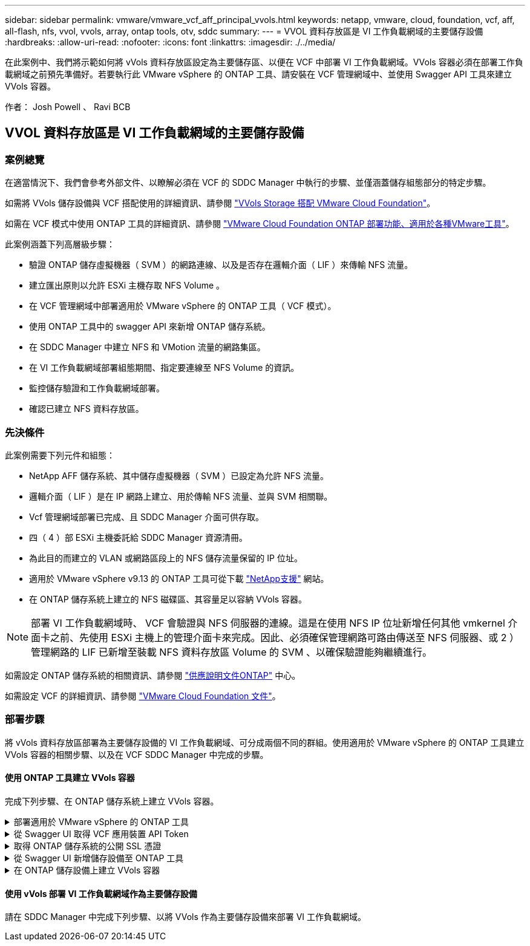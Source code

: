 ---
sidebar: sidebar 
permalink: vmware/vmware_vcf_aff_principal_vvols.html 
keywords: netapp, vmware, cloud, foundation, vcf, aff, all-flash, nfs, vvol, vvols, array, ontap tools, otv, sddc 
summary:  
---
= VVOL 資料存放區是 VI 工作負載網域的主要儲存設備
:hardbreaks:
:allow-uri-read: 
:nofooter: 
:icons: font
:linkattrs: 
:imagesdir: ./../media/


[role="lead"]
在此案例中、我們將示範如何將 vVols 資料存放區設定為主要儲存區、以便在 VCF 中部署 VI 工作負載網域。VVols 容器必須在部署工作負載網域之前預先準備好。若要執行此 VMware vSphere 的 ONTAP 工具、請安裝在 VCF 管理網域中、並使用 Swagger API 工具來建立 VVols 容器。

作者： Josh Powell 、 Ravi BCB



== VVOL 資料存放區是 VI 工作負載網域的主要儲存設備



=== 案例總覽

在適當情況下、我們會參考外部文件、以瞭解必須在 VCF 的 SDDC Manager 中執行的步驟、並僅涵蓋儲存組態部分的特定步驟。

如需將 VVols 儲存設備與 VCF 搭配使用的詳細資訊、請參閱 link:https://docs.vmware.com/en/VMware-Cloud-Foundation/5.1/vcf-admin/GUID-28A95C3D-1344-4579-A562-BEE5D07AAD2F.html["VVols Storage 搭配 VMware Cloud Foundation"]。

如需在 VCF 模式中使用 ONTAP 工具的詳細資訊、請參閱 link:https://docs.netapp.com/us-en/ontap-tools-vmware-vsphere/deploy/vmware_cloud_foundation_mode_deployment.html["VMware Cloud Foundation ONTAP 部署功能、適用於各種VMware工具"]。

此案例涵蓋下列高層級步驟：

* 驗證 ONTAP 儲存虛擬機器（ SVM ）的網路連線、以及是否存在邏輯介面（ LIF ）來傳輸 NFS 流量。
* 建立匯出原則以允許 ESXi 主機存取 NFS Volume 。
* 在 VCF 管理網域中部署適用於 VMware vSphere 的 ONTAP 工具（ VCF 模式）。
* 使用 ONTAP 工具中的 swagger API 來新增 ONTAP 儲存系統。
* 在 SDDC Manager 中建立 NFS 和 VMotion 流量的網路集區。
* 在 VI 工作負載網域部署組態期間、指定要連線至 NFS Volume 的資訊。
* 監控儲存驗證和工作負載網域部署。
* 確認已建立 NFS 資料存放區。




=== 先決條件

此案例需要下列元件和組態：

* NetApp AFF 儲存系統、其中儲存虛擬機器（ SVM ）已設定為允許 NFS 流量。
* 邏輯介面（ LIF ）是在 IP 網路上建立、用於傳輸 NFS 流量、並與 SVM 相關聯。
* Vcf 管理網域部署已完成、且 SDDC Manager 介面可供存取。
* 四（ 4 ）部 ESXi 主機委託給 SDDC Manager 資源清冊。
* 為此目的而建立的 VLAN 或網路區段上的 NFS 儲存流量保留的 IP 位址。
* 適用於 VMware vSphere v9.13 的 ONTAP 工具可從下載 link:https://mysupport.netapp.com/site/["NetApp支援"] 網站。
* 在 ONTAP 儲存系統上建立的 NFS 磁碟區、其容量足以容納 VVols 容器。



NOTE: 部署 VI 工作負載網域時、 VCF 會驗證與 NFS 伺服器的連線。這是在使用 NFS IP 位址新增任何其他 vmkernel 介面卡之前、先使用 ESXi 主機上的管理介面卡來完成。因此、必須確保管理網路可路由傳送至 NFS 伺服器、或 2 ）管理網路的 LIF 已新增至裝載 NFS 資料存放區 Volume 的 SVM 、以確保驗證能夠繼續進行。

如需設定 ONTAP 儲存系統的相關資訊、請參閱 link:https://docs.netapp.com/us-en/ontap["供應說明文件ONTAP"] 中心。

如需設定 VCF 的詳細資訊、請參閱 link:https://docs.vmware.com/en/VMware-Cloud-Foundation/index.html["VMware Cloud Foundation 文件"]。



=== 部署步驟

將 vVols 資料存放區部署為主要儲存設備的 VI 工作負載網域、可分成兩個不同的群組。使用適用於 VMware vSphere 的 ONTAP 工具建立 VVols 容器的相關步驟、以及在 VCF SDDC Manager 中完成的步驟。



==== 使用 ONTAP 工具建立 VVols 容器

完成下列步驟、在 ONTAP 儲存系統上建立 VVols 容器。

.部署適用於 VMware vSphere 的 ONTAP 工具
[%collapsible]
====
VMware vSphere （ OTV ）的 ONTAP 工具會部署為 VM 應用裝置、並提供整合式 vCenter UI 來管理 ONTAP 儲存設備。在此解決方案中、 OTV 部署在 VCF 模式、不會自動在 vCenter 登錄外掛程式、並提供 swagger API 介面來建立 vVols 容器。

請完成下列步驟、以部署適用於 VMware vSphere 的 ONTAP 工具：

. 從取得 ONTAP 工具 OVA 映像 link:https://mysupport.netapp.com/site/products/all/details/otv/downloads-tab["NetApp 支援網站"] 並下載至本機資料夾。
. 登入 VCF 管理網域的 vCenter 應用裝置。
. 在 vCenter 應用裝置介面上、以滑鼠右鍵按一下管理叢集、然後選取 * 部署 OVF 範本… *
+
image:vmware-vcf-aff-image21.png["部署 OVF 範本 ..."]

+
｛ nbsp ｝

. 在 * 部署 OVF Template* 精靈中、按一下 * 本機檔案 * 選項按鈕、然後選取上一步中下載的 ONTAP 工具 OVA 檔案。
+
image:vmware-vcf-aff-image22.png["選取 OVA 檔案"]

+
｛ nbsp ｝

. 如需精靈的步驟 2 至 5 、請選取虛擬機器的名稱和資料夾、選取運算資源、檢閱詳細資料、然後接受授權合約。
. 針對組態和磁碟檔案的儲存位置、選取 VCF Management Domain 叢集的 vSAN 資料存放區。
+
image:vmware-vcf-aff-image23.png["選取 OVA 檔案"]

+
｛ nbsp ｝

. 在「選取網路」頁面上、選取用於管理流量的網路。
+
image:vmware-vcf-aff-image24.png["選取網路"]

+
｛ nbsp ｝

. 在「自訂範本」頁面上、填寫所有必要資訊：
+
** 用於管理 OTV 存取的密碼。
** NTP 伺服器 IP 位址。
** OTV 維護帳戶密碼。
** OTV Derby DB 密碼。
** 核取方塊以 * 啟用 VMware Cloud Foundation （ VCF ） * 。
** vCenter 應用裝置的 FQDN 或 IP 位址、並提供 vCenter 的認證。
** 提供必要的網路內容欄位。
+
完成後、按一下 * 下一步 * 繼續。

+
image:vmware-vcf-aff-image25.png["自訂 OTV 範本 1."]

+
image:vmware-vcf-aff-image26.png["自訂 OTV 範本 2."]

+
｛ nbsp ｝



. 檢閱「準備完成」頁面上的所有資訊、然後按一下「完成」以開始部署 OTV 應用裝置。


====
.從 Swagger UI 取得 VCF 應用裝置 API Token
[%collapsible]
====
必須使用 Swagger-UI 完成多個步驟。第一個是取得 VCF 應用裝置 -API- 權杖。

. 瀏覽至以存取 Swagger 使用者介面 https://otv_ip:8143/api/rest/swagger-ui.html[] 在 Web 瀏覽器中。
. 向下捲動至 * 使用者驗證：使用者驗證的 API * 、然後選取 * 張貼 /2.0/VCF/ 使用者 / 登入 * 。
+
image:vmware-vcf-aff-image27.png["POST /2.0/VCF/ 使用者 / 登入"]

. 在 * 參數內容類型 * 下、將內容類型切換為 * 應用程式 /json* 。
. 在 *vcfLoginRequest* 下，輸入 OTV 應用裝置的使用者名稱和密碼。
+
image:vmware-vcf-aff-image28.png["輸入 OTV 使用者名稱和密碼"]

. 按一下 * 試用！ * 按鈕、然後在 * 回應標頭 * 下複製 * 「授權」： * 文字字串。
+
image:vmware-vcf-aff-image29.png["複製授權回應標頭"]



====
.取得 ONTAP 儲存系統的公開 SSL 憑證
[%collapsible]
====
下一步是使用 Swagger UI 取得 ONTAP 儲存系統的公用 SSL 憑證。

. 在 Swagger UI 中、找出 * 安全性：與憑證相關的 API * 、然後選取 * 取得 /3.0/security/certificates/ ｛ host ｝ / 伺服器憑證 * 。
+
image:vmware-vcf-aff-image30.png["取得 /3.0/security/certificates/｛ host ｝ / 伺服器憑證"]

. 在 *applier-API-token-token * 欄位中、貼上上上一步所取得的文字字串。
. 在 * 主機 * 欄位中、輸入您要從中取得公用 SSL 憑證的 ONTAP 儲存系統 IP 位址。
+
image:vmware-vcf-aff-image31.png["複製公共 SSL 憑證"]



====
.從 Swagger UI 新增儲存設備至 ONTAP 工具
[%collapsible]
====
使用 VCF 應用裝置 API Token 和 ONTAP 公共 SSL 憑證、將 ONTAP 儲存系統新增至 OTV 。

. 在 Swagger UI 中、捲動至「儲存系統：與儲存系統相關的 API 」、然後選取「 Post /3.0/Storage/叢 集」。
. 在 appliance -API 權杖欄位中、填入在前一個步驟中取得的 VCF 權杖。請注意、權杖最終會過期、因此可能需要定期取得新的權杖。
. 在 * 控制器要求 * 文字方塊中、提供 ONTAP 儲存系統 IP 位址、使用者名稱、密碼、以及在前一步驟中取得的公用 SSL 憑證。
+
image:vmware-vcf-aff-image32.png["提供新增儲存系統的資訊"]

. 按一下 * 試用！ * 按鈕、將儲存系統新增至 OTV 。


====
.在 ONTAP 儲存設備上建立 VVols 容器
[%collapsible]
====
下一步是在 ONTAP 儲存系統上建立 vVol 容器。請注意、此步驟需要已在 ONTAP 儲存系統上建立 NFS 磁碟區。請務必使用匯出原則、以便從將存取 NFS 的 ESXi 主機存取 NFS Volume 。請參閱上一個步驟、網址為：

. 在 Swagger UI 中、捲動至 Container ： API Related to Container 、然後選取 Post /2.0/admin/containers 。
+
image:vmware-vcf-aff-image33.png["/2.0/admin/containers"]

. 在 *applier-API-token-token * 欄位中、填入在前一個步驟中取得的 VCF 標記。請注意、權杖最終會過期、因此可能需要定期取得新的權杖。
. 在「容器要求」方塊中、填寫下列必填欄位：
+
** 「控制器 Ip 」： < ONTAP 管理IP 位址 >
** 「 defaultScp 」： < 要與 VVOL 容器相關聯的儲存功能設定檔 >
** FlexVols - 「 AggateName 」： < NFS 磁碟區所在的 ONTAP Aggregate >
** FlexVols - 「 name 」： < NFS FlexVol 的名稱 >
** 「名稱」 < VOL 容器名稱 >
** 「 vserverName 」： ONTAP Storage SVM 託管 NFS FlexVol >




image:vmware-vcf-aff-image34.png["VVOL 容器申請表"]

4 按一下 * 試用！ * 以執行指示並建立 VVOL 容器。

====


==== 使用 vVols 部署 VI 工作負載網域作為主要儲存設備

請在 SDDC Manager 中完成下列步驟、以將 VVols 作為主要儲存設備來部署 VI 工作負載網域。
